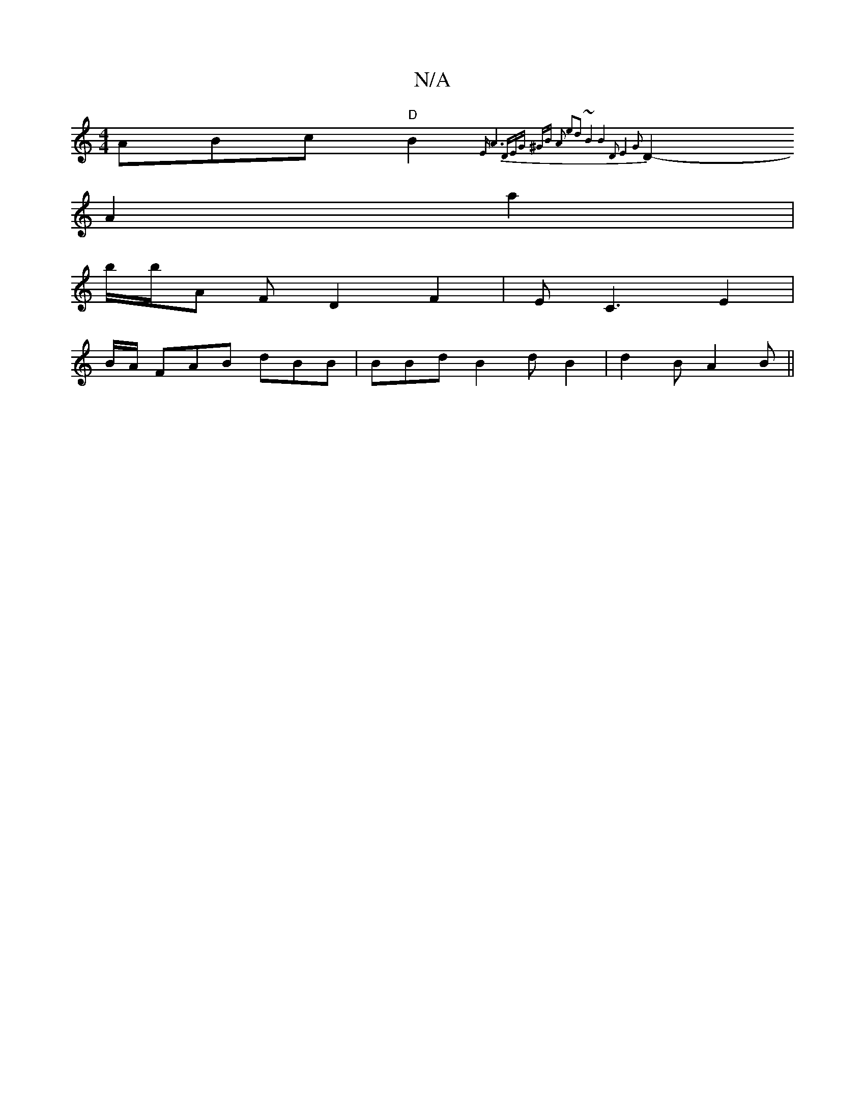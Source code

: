 X:1
T:N/A
M:4/4
R:N/A
K:Cmajor
ABc "D"B2 {2 |1 "Em"A6-|(3DEG ^GB A2 | e2d2 ~B4 | B4 D2|E4 G2 |
D2- A2 a2 |
b/2b/2A F D2 F2|EC3E2|
B/A/ FAB dBB | BBd B2 d B2 | d2 B A2 B ||

G,E E3/2 F/2G/2)||
E2 (3FGE d>A | B>AA>c B>A | B/A/2 G2- E